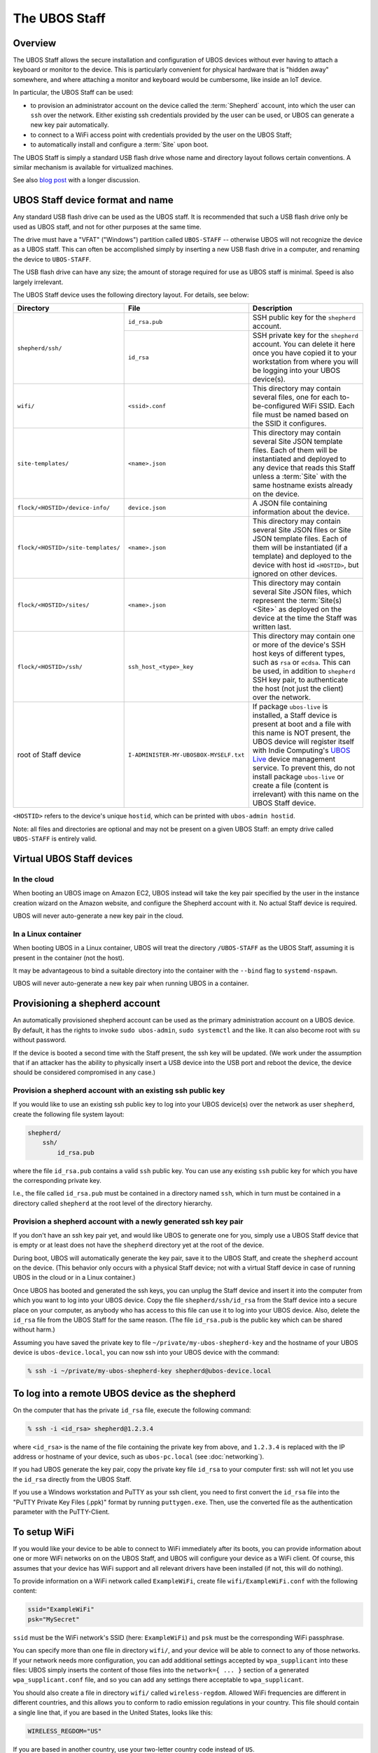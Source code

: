 The UBOS Staff
==============

Overview
--------

The UBOS Staff allows the secure installation and configuration of UBOS devices without
ever having to attach a keyboard or monitor to the device. This is particularly convenient
for physical hardware that is "hidden away" somewhere, and where attaching a monitor and
keyboard would be cumbersome, like inside an IoT device.

In particular, the UBOS Staff can be used:

* to provision an administrator account on the device called the :term:`Shepherd` account,
  into which the user can ``ssh`` over the network. Either existing ssh credentials provided by
  the user can be used, or UBOS can generate a new key pair automatically.

* to connect to a WiFi access point with credentials provided by the user on the UBOS Staff;

* to automatically install and configure a :term:`Site` upon boot.

The UBOS Staff is simply a standard USB flash drive whose name and directory layout follows
certain conventions. A similar mechanism is available for virtualized machines.

See also `blog post <http://upon2020.com/blog/2015/03/ubos-shepherd-rules-their-iot-device-flock-with-a-staff/>`_
with a longer discussion.

UBOS Staff device format and name
---------------------------------

Any standard USB flash drive can be used as the UBOS staff. It is recommended that such a
USB flash drive only be used as UBOS staff, and not for other purposes at the same time.

The drive must have a "VFAT" ("Windows") partition called ``UBOS-STAFF`` -- otherwise
UBOS will not recognize the device as a UBOS staff. This can often be accomplished simply by
inserting a new USB flash drive in a computer, and renaming the device to ``UBOS-STAFF``.

The USB flash drive can have any size; the amount of storage required for
use as UBOS staff is minimal. Speed is also largely irrelevant.

The UBOS Staff device uses the following directory layout. For details, see below:

+------------------------------------+----------------------------------------+---------------------------------------------------------------------------------+
| Directory                          | File                                   | Description                                                                     |
+====================================+========================================+=================================================================================+
| ``shepherd/ssh/``                  | ``id_rsa.pub``                         | SSH public key for the ``shepherd`` account.                                    |
|                                    +----------------------------------------+---------------------------------------------------------------------------------+
|                                    | ``id_rsa``                             | SSH private key for the ``shepherd`` account. You can delete it here once you   |
|                                    |                                        | have copied it to your workstation from where you will be logging into your     |
|                                    |                                        | UBOS device(s).                                                                 |
+------------------------------------+----------------------------------------+---------------------------------------------------------------------------------+
| ``wifi/``                          | ``<ssid>.conf``                        | This directory may contain several files, one for each to-be-configured WiFi    |
|                                    |                                        | SSID. Each file must be named based on the SSID it configures.                  |
+------------------------------------+----------------------------------------+---------------------------------------------------------------------------------+
| ``site-templates/``                | ``<name>.json``                        | This directory may contain several Site JSON template files. Each of them will  |
|                                    |                                        | be instantiated and deployed to any device that reads this Staff unless a       |
|                                    |                                        | :term:`Site` with the same hostname exists already on the device.               |
+------------------------------------+----------------------------------------+---------------------------------------------------------------------------------+
| ``flock/<HOSTID>/device-info/``    | ``device.json``                        | A JSON file containing information about the device.                            |
+------------------------------------+----------------------------------------+---------------------------------------------------------------------------------+
| ``flock/<HOSTID>/site-templates/`` | ``<name>.json``                        | This directory may contain several Site JSON files or Site JSON template files. |
|                                    |                                        | Each of them will be instantiated (if a template) and deployed to the device    |
|                                    |                                        | with host id ``<HOSTID>``, but ignored on other devices.                        |
+------------------------------------+----------------------------------------+---------------------------------------------------------------------------------+
| ``flock/<HOSTID>/sites/``          | ``<name>.json``                        | This directory may contain several Site JSON files, which represent the         |
|                                    |                                        | :term:`Site(s) <Site>` as deployed on the device at the time the Staff was      |
|                                    |                                        | written last.                                                                   |
+------------------------------------+----------------------------------------+---------------------------------------------------------------------------------+
| ``flock/<HOSTID>/ssh/``            | ``ssh_host_<type>_key``                | This directory may contain one or more of the device's SSH host keys of         |
|                                    |                                        | different types, such as ``rsa`` or ``ecdsa``. This can be used, in addition to |
|                                    |                                        | ``shepherd`` SSH key pair, to authenticate the host (not just the client) over  |
|                                    |                                        | the network.                                                                    |
+------------------------------------+----------------------------------------+---------------------------------------------------------------------------------+
| root of Staff device               | ``I-ADMINISTER-MY-UBOSBOX-MYSELF.txt`` | If package ``ubos-live`` is installed, a Staff device is present at boot and a  |
|                                    |                                        | file with this name is NOT present, the UBOS device will register itself with   |
|                                    |                                        | Indie Computing's `UBOS Live <https://indiecomputing.com/products/ubos-live/>`_ |
|                                    |                                        | device management service. To prevent this, do not install package              |
|                                    |                                        | ``ubos-live`` or create a file (content is irrelevant) with this name on the    |
|                                    |                                        | UBOS Staff device.                                                              |
+------------------------------------+----------------------------------------+---------------------------------------------------------------------------------+

``<HOSTID>`` refers to the device's unique ``hostid``, which can be printed with ``ubos-admin hostid``.

Note: all files and directories are optional and may not be present on a given UBOS Staff:
an empty drive called ``UBOS-STAFF`` is entirely valid.

Virtual UBOS Staff devices
--------------------------

In the cloud
^^^^^^^^^^^^

When booting an UBOS image on Amazon EC2, UBOS instead will take
the key pair specified by the user in the instance creation wizard on the
Amazon website, and configure the Shepherd account with it. No actual
Staff device is required.

UBOS will never auto-generate a new key pair in the cloud.

In a Linux container
^^^^^^^^^^^^^^^^^^^^

When booting UBOS in a Linux container, UBOS will treat the directory
``/UBOS-STAFF`` as the UBOS Staff, assuming it is present in the container (not the host).

It may be advantageous to bind a suitable directory into the container with
the ``--bind`` flag to ``systemd-nspawn``.

UBOS will never auto-generate a new key pair when running UBOS in a container.

Provisioning a shepherd account
-------------------------------

An automatically provisioned shepherd account can be used as the primary administration
account on a UBOS device. By default, it has the rights to invoke    ``sudo ubos-admin``,
``sudo systemctl`` and the like. It can also become root with ``su`` without password.

If the device is booted a second time with the Staff present, the ssh key will be
updated. (We work under the assumption that if an attacker has the ability to
physically insert a USB device into the USB port and reboot the device, the device
should be considered compromised in any case.)

Provision a shepherd account with an existing ssh public key
^^^^^^^^^^^^^^^^^^^^^^^^^^^^^^^^^^^^^^^^^^^^^^^^^^^^^^^^^^^^

If you would like to use an existing ssh public key to log into your UBOS device(s) over
the network as user ``shepherd``, create the following file system layout:

.. code-block:: none

   shepherd/
       ssh/
           id_rsa.pub

where the file ``id_rsa.pub`` contains a valid ``ssh`` public key. You can use any existing
``ssh`` public key for which you have the corresponding private key.

I.e., the file called ``id_rsa.pub`` must be contained in a directory named ``ssh``, which
in turn must be contained in a directory called ``shepherd`` at the root level of the
directory hierarchy.

Provision a shepherd account with a newly generated ssh key pair
^^^^^^^^^^^^^^^^^^^^^^^^^^^^^^^^^^^^^^^^^^^^^^^^^^^^^^^^^^^^^^^^

If you don't have an ssh key pair yet, and would like UBOS to generate one for you,
simply use a UBOS Staff device that is empty or at least does not have the ``shepherd``
directory yet at the root of the device.

During boot, UBOS will automatically generate the key pair, save it to the UBOS Staff, and
create the ``shepherd`` account on the device. (This behavior only occurs with a physical
Staff device; not with a virtual Staff device in case of running UBOS in the cloud or in a
Linux container.)

Once UBOS has booted and generated the ssh keys, you can unplug the Staff device and insert
it into the computer from which you want to log into your UBOS device. Copy the file
``shepherd/ssh/id_rsa`` from the Staff device into a secure place on your computer, as
anybody who has access to this file can use it to log into your UBOS device. Also, delete
the ``id_rsa`` file from the UBOS Staff for the same reason. (The file ``id_rsa.pub`` is
the public key which can be shared without harm.)

Assuming you have saved the private key to file ``~/private/my-ubos-shepherd-key`` and
the hostname of your UBOS device is ``ubos-device.local``, you can now ssh into your
UBOS device with the command:

.. code-block:: none

   % ssh -i ~/private/my-ubos-shepherd-key shepherd@ubos-device.local

To log into a remote UBOS device as the shepherd
------------------------------------------------

On the computer that has the private ``id_rsa`` file, execute the following command:

.. code-block:: none

   % ssh -i <id_rsa> shepherd@1.2.3.4

where ``<id_rsa>`` is the name of the file containing the private key from above,
and ``1.2.3.4`` is replaced with the IP address or
hostname of your device, such as ``ubos-pc.local`` (see :doc:`networking`).

If you had UBOS generate the key pair, copy the private key file ``id_rsa`` to your
computer first: ssh will not let you use the ``id_rsa`` directly from the UBOS Staff.

If you use a Windows workstation and PuTTY as your ssh client, you need to first convert
the ``id_rsa`` file into the "PuTTY Private Key Files (.ppk)" format by running ``puttygen.exe``.
Then, use the converted file as the authentication parameter with the PuTTY-Client.

To setup WiFi
-------------

If you would like your device to be able to connect to WiFi immediately after its boots,
you can provide information about one or more WiFi networks on on the UBOS Staff, and
UBOS will configure your device as a WiFi client. Of course, this assumes that your
device has WiFi support and all relevant drivers have been installed (if not, this will do
nothing).

To provide information on a WiFi network called ``ExampleWiFi``, create file
``wifi/ExampleWiFi.conf`` with the following content:

.. code-block:: none

   ssid="ExampleWiFi"
   psk="MySecret"

``ssid`` must be the WiFi network's SSID (here: ``ExampleWiFi``) and ``psk`` must be the
corresponding WiFi passphrase.

You can specify more than one file in directory ``wifi/``, and your device will be able
to connect to any of those networks. If your network needs more configuration, you can
add additional settings accepted by ``wpa_supplicant`` into these files: UBOS simply
inserts the content of those files into the ``network={ ... }`` section of a generated
``wpa_supplicant.conf`` file, and so you can add any settings there acceptable to
``wpa_supplicant``.

You should also create a file in directory ``wifi/`` called ``wireless-regdom``. Allowed
WiFi frequencies are different in different countries, and this allows you to conform
to radio emission regulations in your country. This file should contain a single line
that, if you are based in the United States, looks like this:

.. code-block:: none

   WIRELESS_REGDOM="US"

If you are based in another country, use your two-letter country code instead of ``US``.

To auto-deploy Sites upon boot
------------------------------

If you place one or more Site JSON files, or Site JSON template files in the correct
place on the UBOS Staff, UBOS will automatically deploy those :term:`Sites <Site>`. There are two
places where those Site JSON template files may be located:

* If placed in top-level directory ``site-templates/``, any UBOS device booting with the
  UBOS Staff will deploy the corresponding :term:`Sites <Site>`. It is highly recommended that the
  files be Site JSON template files that do not contain :term:`SiteIds <SiteId>` or :term:`AppConfigIds <AppConfigId>`
  in order to generate unique identifiers on different devices.
* If placed in directory ``flock/<HOSTID>/site-templates/``, where ``<HOSTID>`` is the
  host identifier of a particular device, UBOS will only deploy the :term:`Sites <Site>` on that device.

:term:`Sites <Site>` or :term:`Site` templates will not be deployed if the device already as a :term:`Site` with either
the same hostname or the same :term:`SiteId` or :term:`AppConfigId`.

The Site JSON files of the :term:`Sites <Site>` deployed through this mechanism will, once the :term:`Site`
has been deployed, stored in ``flock/<HOSTID>/sites/<SITEID>.json``. This gives the user
a way of knowing automatically-generated credentials, for example.

UBOS boot behavior with Staff present
-------------------------------------

When UBOS boots, UBOS checks for the presence of a disk with a partition named
``UBOS-STAFF``. If it detects such a disk, it looks for the ``id_rsa.pub`` file in the
location described above.

If UBOS finds such a file, UBOS:

1. Creates a Linux user called ``shepherd`` unless it exists already.

2. Saves the content of ``id_rsa.pub`` verbatim as ``~shepherd/.ssh/id_rsa.pub``. This
   means that the user can log into the device over the network, as user ``shepherd``,
   as long as the user uses the corresponding private key for authentication.


UBOS also looks for two further directories:

* one directory called ``site-templates`` below the ``shepherd`` directory
* one directory called ``site-templates`` below the host directory below the ``flock``
  directory, where the host directory is named after the host identifier of the current
  device.

UBOS looks for :term:`Site` template files in both of those directories. If those exist, UBOS
will deploy the specified :term:`Sites <Site>` when booting has completed.

Disabling Staff functionality
-----------------------------

To disable reading the Staff device on boot at all, change the setting ``host.readstaffonboot``
to ``false`` in ``/etc/ubos/config.json``.

To disable modifying the Staff device on boot, such as by generating a new SSH keypair,
change the setting ``host.initializestaffonboot`` to ``false`` in ``/etc/ubos/config.json``.
